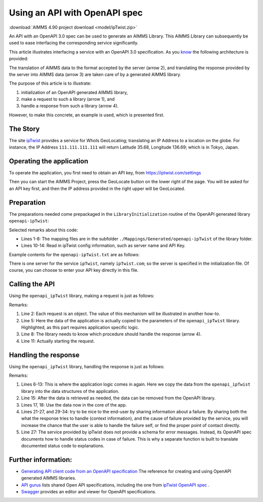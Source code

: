 Using an API with OpenAPI spec
===============================

:download:`AIMMS 4.90 project download <model/ipTwist.zip>` 

An API with an OpenAPI 3.0 spec can be used to generate an AIMMS Library.
This AIMMS Library can subsequently be used to ease interfacing the corresponding service significantly.

This article illustrates interfacing a service with an OpenAPI 3.0 specification. 
As you `know <https://how-to.aimms.com/Articles/561/561-openapi-overview.html>`_ the following architecture is provided:

.. image:: images/client-server-openapi-lib.png
    :align: center

The translation of AIMMS data to the format accepted by the server (arrow 2), and 
translating the response provided by the server into AIMMS data (arrow 3) are taken care of by a generated AIMMS library.

The purpose of this article is to illustrate:

#.  initialization of an OpenAPI generated AIMMS library,

#.  make a request to such a library (arrow 1), and

#.  handle a response from such a library (arrow 4).

However, to make this concrete, an example is used, which is presented first.


The Story
----------

The site `ipTwist <https://iptwist.com/>`_ provides a service for WhoIs GeoLocating; translating an IP Address to a location on the globe. 
For instance, the IP Address ``111.111.111.111`` will return Latitude 35.68, Longitude 136.69; which is in Tokyo, Japan.


Operating the application
-------------------------

To operate the application, you first need to obtain an API key, from `https://iptwist.com/settings <https://iptwist.com/settings>`_

Then you can start the AIMMS Project, press the GeoLocate button on the lower right of the page. You will be asked for an API key first, and then the IP address provided in the right upper will be GeoLocated.

.. image:: images/living-near-amsterdam.png
    :align: center


Preparation
-----------

The preparations needed come prepackaged in the ``LibraryInitialization`` routine of the OpenAPI generated library ``openapi-ipTwist``:

.. code-block:: aimms 
    :linenos:

    ! Read mapping files for this library.
    block
        DirectoryOfLibraryProject("openapi_ipTwist", libFolder);
    onerror err do
        libFolder := "../libs/openapi-ipTwist/";
        errh::MarkAsHandled(err);
    endblock;
    dex::ReadMappings(libFolder, "Generated/openapi-ipTwist", 0);

    ! Read server initialization data (e.g. service URL, API key, OAuth credentials)
    apiInitFile := "../api-init/openapi-ipTwist.txt";
    if FileExists(apiInitFile) then
        read from file apiInitFile;
    endif ;

Selected remarks about this code:

*   Lines 1-8: The mapping files are in the subfolder ``./Mappings/Generated/openapi-ipTwist`` of the library folder.

*   Lines 10-14: Read in ipTwist config information, such as server name and API Key.

Example contents for the ``openapi-ipTwist.txt`` are as follows:

.. code-block:: aimms 
    :linenos:

    ipTwist::api::APIServer :=  "https://iptwist.com" ;
    ipTwist::api::APIKey('X-IPTWIST-TOKEN') := "" ;

There is one server for the service ``ipTwist``, namely ``ipTwist.com``; so the server is specified in the initialization file.
Of course, you can choose to enter your API key directly in this file.
 
Calling the API
---------------

Using the ``openapi_ipTwist`` library, making a request is just as follows:

.. code-block:: aimms 
    :linenos:
    :emphasize-lines: 5

    ! Starting current call.
    ipTwist::api::NewCallInstance(ep_callInstance);

    ! Fill in the data for making the request.
    ipTwist::_Request::ip(ep_callInstance) := sp_myIPAddress ;

    ! Install hook, which will copy the data or handle the error
    ipTwist::api::post_::UserResponseHook := 
        'pr_GeolocateResponseHook' ;

    ! Start the request.
    ipTwist::api::post_::apiCall(ep_callInstance);

Remarks:

#.  Line 2: Each request is an object.  
    The value of this mechanism will be illustrated in another how-to.

#.  Line 5: Here the data of the application is actually copied to the parameters of the ``openapi_ipTwist`` library.
    Highlighted, as this part requires application specific logic.  

#.  Line 8: The library needs to know which procedure should handle the response (arrow 4).

#.  Line 11: Actually starting the request.

Handling the response
----------------------

Using the ``openapi_ipTwist`` library, handling the response is just as follows:

.. code-block:: aimms 
    :linenos:
    :emphasize-lines: 6-13

    switch ipTwist::api::CallStatusCode(ep_callInstance) do

        '200':
            ! Success, copy data retrieved to application core data structures.
            block ! Copy to data structures of scalar widget.
                sp_city         := ipTwist::_Response::city(        ep_callInstance);
                sp_country      := ipTwist::_Response::country(     ep_callInstance);
                sp_countryCode  := ipTwist::_Response::country_code(ep_callInstance);
                p_lat           := ipTwist::_Response::latitude(    ep_callInstance);
                p_lon           := ipTwist::_Response::longitude(   ep_callInstance);
                sp_state        := ipTwist::_Response::state(       ep_callInstance);
                sp_timezone     := ipTwist::_Response::timezone_(   ep_callInstance);
                sp_zip          := ipTwist::_Response::zip(         ep_callInstance);
            endblock ;
            ipTwist::_Response::EmptyInstance(ep_callInstance);
            block ! Use data in core data structures for presentation purposes.
                p_shownLocLatitude(  ep_ipLoc ) := p_lat ;
                p_shownLocLongitude( ep_ipLoc ) := p_lon ;
            endblock ;

        '400','401','402','403','404','405','406','407','408','409','410','411','412','413','414','415','416','417','421','422','423','424','425','426','427','428','429','431','451',
        '500','501','502','503','504','505','506','507','508','510','511':
            raise error formatString("ipTwist::Geolocate(%s) failed (instance: \'%e\', status: %e, error: %e): %s",
                sp_myIPAddress, ep_callInstance, 
                openapi_ipTwist::api::CallStatusCode(ep_callInstance), 
                openapi_ipTwist::api::CallErrorCode(ep_callInstance), 
                fnc_errorFunc( ipTwist::api::CallStatusCode(ep_callInstance) ) );

        default:
            raise error formatString("ipTwist::Geolocate(%s) failed (instance: \'%e\', status: %e, error: %e): %s",
                sp_myIPAddress, ep_callInstance,
                openapi_ipTwist::api::CallStatusCode(ep_callInstance), 
                openapi_ipTwist::api::CallErrorCode(ep_callInstance), 
                "unknown reason" );

    endswitch ;

Remarks:

#.  Lines 6-13: This is where the application logic comes in again. 
    Here we copy the data from the ``openapi_ipTwist`` library into the data structures of the application.

#.  Line 15: After the data is retrieved as needed, the data can be removed from the OpenAPI library.

#.  Lines 17, 18: Use the data now in the core of the app.

#.  Lines 21-27, and 29-34: try to be nice to the end-user by sharing information about a failure.
    By sharing both the what the response tries to handle (context information), and the cause of failure provided by the service,
    you will increase the chance that the user is able to handle the failure self, or find the proper point of contact directly.

#.  Line 27: The service provided by ipTwist does not provide a schema for error messages.
    Instead, its OpenAPI spec documents how to handle status codes in case of failure.
    This is why a separate function is built to translate documented status code to explanations.


Further information:
--------------------

*   `Generating API client code from an OpenAPI specification <https://documentation.aimms.com/dataexchange/openapi-client.html>`_  
    The reference for creating and using OpenAPI generated AIMMS libraries.

*   `API gurus <https://apis.guru/>`_ lists shared Open API specifications, including the one from `ipTwist OpenAPI spec <https://api.apis.guru/v2/specs/iptwist.com/1.0.0/openapi.json>`_ . 

*   `Swagger <https://editor.swagger.io/>`_ provides an editor and viewer for OpenAPI specifications.


.. spelling::
   ipTwist